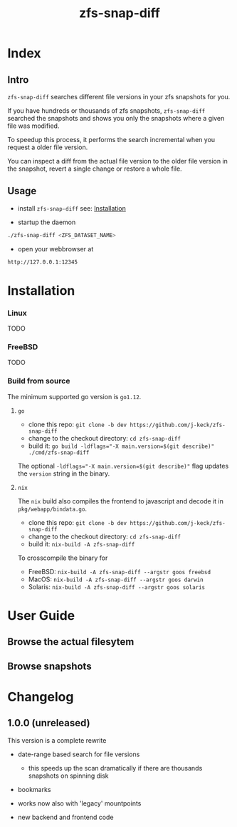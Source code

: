 #+title: zfs-snap-diff
#+hugo_base_dir: .
#+options: creator:t author:nil

* Index
:PROPERTIES:
:export_title: zfs-snap-diff
:export_file_name: _index
:export_hugo_section: /
:export_hugo_weight: 10
:export_hugo_type: docs
:END:
** Intro

~zfs-snap-diff~ searches different file versions in your zfs snapshots for you.

If you have hundreds or thousands of zfs snapshots, ~zfs-snap-diff~ searched
the snapshots and shows you only the snapshots where a given file was modified.

To speedup this process, it performs the search incremental when you request a older file version.

You can inspect a diff from the actual file version to the older file version in the
snapshot, revert a single change or restore a whole file.

** Usage

  - install ~zfs-snap-diff~ see: [[/docs/install][Installation]]

  - startup the daemon
#+BEGIN_SRC sh
./zfs-snap-diff <ZFS_DATASET_NAME>
#+END_SRC

  - open your webbrowser at
#+BEGIN_SRC sh
http://127.0.0.1:12345
#+END_SRC



 #+attr_html: :alt Screenshot from 'Browse filesystem'
 [[/images/browse-filesystem.png][file:/images/browse-filesystem.png]]



* Installation
  :PROPERTIES:
  :export_file_name: install
  :export_hugo_weight: 20
  :export_hugo_section: docs
  :END:


*** Linux
 TODO

*** FreeBSD
 TODO


*** Build from source
The minimum supported go version is =go1.12=.
**** ~go~

  - clone this repo: ~git clone -b dev https://github.com/j-keck/zfs-snap-diff~
  - change to the checkout directory: ~cd zfs-snap-diff~
  - build it: ~go build -ldflags="-X main.version=$(git describe)" ./cmd/zfs-snap-diff~

The optional ~-ldflags="-X main.version=$(git describe)"~ flag updates the ~version~ string in the binary.

**** ~nix~

The ~nix~ build also compiles the frontend to javascript and decode it in ~pkg/webapp/bindata.go~.

  - clone this repo: ~git clone -b dev https://github.com/j-keck/zfs-snap-diff~
  - change to the checkout directory: ~cd zfs-snap-diff~
  - build it: ~nix-build -A zfs-snap-diff~

To crosscompile the binary for

  - FreeBSD: ~nix-build -A zfs-snap-diff --argstr goos freebsd~
  - MacOS: ~nix-build -A zfs-snap-diff --argstr goos darwin~
  - Solaris: ~nix-build -A zfs-snap-diff --argstr goos solaris~



* User Guide
  :PROPERTIES:
  :export_file_name: guide
  :export_hugo_weight: 30
  :export_hugo_section: docs
  :END:

** Browse the actual filesytem

 #+attr_html: :alt Screenshot from 'Browse filesystem'
 [[/images/browse-filesystem.png][file:/images/browse-filesystem.png]]


** Browse snapshots

 #+attr_html: :alt Screenshot from 'Browse snapshots
 [[/images/browse-snapshots.png][file:/images/browse-snapshots.png]]


* Changelog
:PROPERTIES:
:export_file_name: changelog
:export_hugo_weight: 40
:export_hugo_section: docs
:END:


** 1.0.0 (unreleased)

This version is a complete rewrite

  - date-range based search for file versions
    - this speeds up the scan dramatically if
      there are thousands snapshots on spinning disk

  - bookmarks

  - works now also with 'legacy' mountpoints

  - new backend and frontend code
